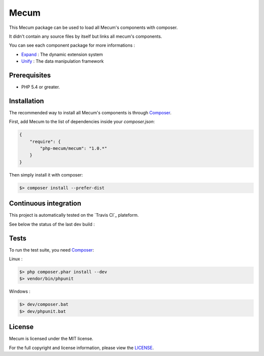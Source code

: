 Mecum
=============================

This Mecum package can be used to load all Mecum's components with composer.

It didn't contain any source files by itself but links all mecum's components.

You can see each component package for more informations :

* `Expand`_ : The dynamic extension system
* `Unify`_ : The data manipulation framework

Prerequisites
----------

* PHP 5.4 or greater.

Installation
----------

The recommended way to install all Mecum's components is through `Composer`_.

First, add Mecum to the list of dependencies inside your `composer.json`:

.. code-block:: json

    {
        "require": {
            "php-mecum/mecum": "1.0.*"
        }
    }

Then simply install it with composer:

.. code-block:: batch

    $> composer install --prefer-dist
	
Continuous integration
----------
This project is automatically tested on the `Travis CI`_ plateform.

See below the status of the last dev build :

.. image:: https://travis-ci.org/php-mecum/mecum.svg?branch=master

Tests
----------

To run the test suite, you need `Composer`_:


Linux :

.. code-block:: bash

    $> php composer.phar install --dev
    $> vendor/bin/phpunit

Windows :

.. code-block:: bash

    $> dev/composer.bat
    $> dev/phpunit.bat

License
----------

Mecum is licensed under the MIT license.

For the full copyright and license information, please view the `LICENSE`_.

.. _Expand:              https://github.com/php-mecum/expand
.. _Unify:               https://github.com/php-mecum/unify
.. _LICENSE:             https://github.com/php-mecum/mecum/blob/master/LICENSE
.. _Composer:            http://getcomposer.org
